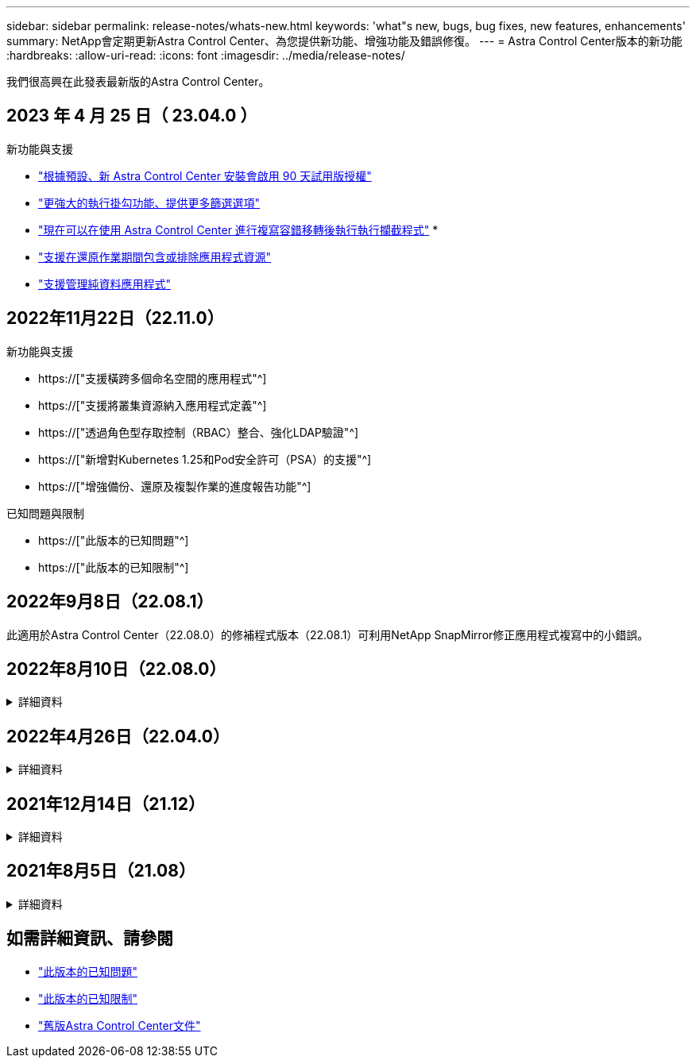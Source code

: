 ---
sidebar: sidebar 
permalink: release-notes/whats-new.html 
keywords: 'what"s new, bugs, bug fixes, new features, enhancements' 
summary: NetApp會定期更新Astra Control Center、為您提供新功能、增強功能及錯誤修復。 
---
= Astra Control Center版本的新功能
:hardbreaks:
:allow-uri-read: 
:icons: font
:imagesdir: ../media/release-notes/


[role="lead"]
我們很高興在此發表最新版的Astra Control Center。



== 2023 年 4 月 25 日（ 23.04.0 ）

.新功能與支援
* link:../concepts/licensing.html["根據預設、新 Astra Control Center 安裝會啟用 90 天試用版授權"^]
* link:../use/execution-hooks.html["更強大的執行掛勾功能、提供更多篩選選項"^]
* link:../use/execution-hooks.html["現在可以在使用 Astra Control Center 進行複寫容錯移轉後執行執行攔截程式"^]
* 
* link:../use/restore-apps.html#filter-resources-during-an-application-restore["支援在還原作業期間包含或排除應用程式資源"^]
* link:../use/manage-apps.html["支援管理純資料應用程式"]




== 2022年11月22日（22.11.0）

.新功能與支援
* https://["支援橫跨多個命名空間的應用程式"^]
* https://["支援將叢集資源納入應用程式定義"^]
* https://["透過角色型存取控制（RBAC）整合、強化LDAP驗證"^]
* https://["新增對Kubernetes 1.25和Pod安全許可（PSA）的支援"^]
* https://["增強備份、還原及複製作業的進度報告功能"^]


.已知問題與限制
* https://["此版本的已知問題"^]
* https://["此版本的已知限制"^]




== 2022年9月8日（22.08.1）

此適用於Astra Control Center（22.08.0）的修補程式版本（22.08.1）可利用NetApp SnapMirror修正應用程式複寫中的小錯誤。



== 2022年8月10日（22.08.0）

.詳細資料
[%collapsible]
====
.新功能與支援
* https://["使用NetApp SnapMirror技術進行應用程式複寫"^]
* https://["改善應用程式管理工作流程"^]
* https://["增強的執行掛勾功能、讓您自行執行"^]
+

NOTE: NetApp針對特定應用程式提供的預設快照前及後執行掛勾已在此版本中移除。如果您升級至此版本、但未提供您專屬的快照執行掛勾、Astra Control將僅擷取損毀一致的快照。請造訪 https://["NetApp Verda"^] GitHub儲存庫提供範例執行攔截指令碼、您可以根據環境進行修改。

* https://["支援VMware Tanzu Kubernetes Grid整合版（TKGI）"^]
* https://["支援Google Anthos"^]
* https://["LDAP組態（透過Astra Control API）"^]


.已知問題與限制
* https://["此版本的已知問題"^]
* https://["此版本的已知限制"^]


====


== 2022年4月26日（22.04.0）

.詳細資料
[%collapsible]
====
.新功能與支援
* https://["命名空間角色型存取控制（RBAC）"^]
* https://["支援Cloud Volumes ONTAP 功能"^]
* https://["Astra Control Center的一般入侵能力"^]
* https://["從Astra Control移除鏟斗"^]
* https://["支援VMware Tanzu產品組合"^]


.已知問題與限制
* https://["此版本的已知問題"^]
* https://["此版本的已知限制"^]


====


== 2021年12月14日（21.12）

.詳細資料
[%collapsible]
====
.新功能與支援
* https://["應用程式還原"^]
* https://["執行掛勾"^]
* https://["支援以命名空間範圍運算子部署的應用程式"^]
* https://["支援上游Kubernetes和Rancher"^]
* https://["Astra Control Center升級"^]
* https://["Red Hat作業系統集線器選項"^]


.已解決的問題
* https://["已解決此版本的問題"^]


.已知問題與限制
* https://["此版本的已知問題"^]
* https://["此版本的已知限制"^]


====


== 2021年8月5日（21.08）

.詳細資料
[%collapsible]
====
Astra Control Center正式推出。

* https://["它是什麼"^]
* https://["瞭解架構與元件"^]
* https://["開始使用所需的一切"^]
* https://["安裝"^] 和 https://["設定"^]
* https://["管理"^] 和 https://["保護"^] 應用程式
* https://["管理儲存庫"^] 和 https://["儲存後端"^]
* https://["管理帳戶"^]
* https://["利用API自動化"^]


====


== 如需詳細資訊、請參閱

* link:../release-notes/known-issues.html["此版本的已知問題"]
* link:../release-notes/known-limitations.html["此版本的已知限制"]
* link:../acc-earlier-versions.html["舊版Astra Control Center文件"]

